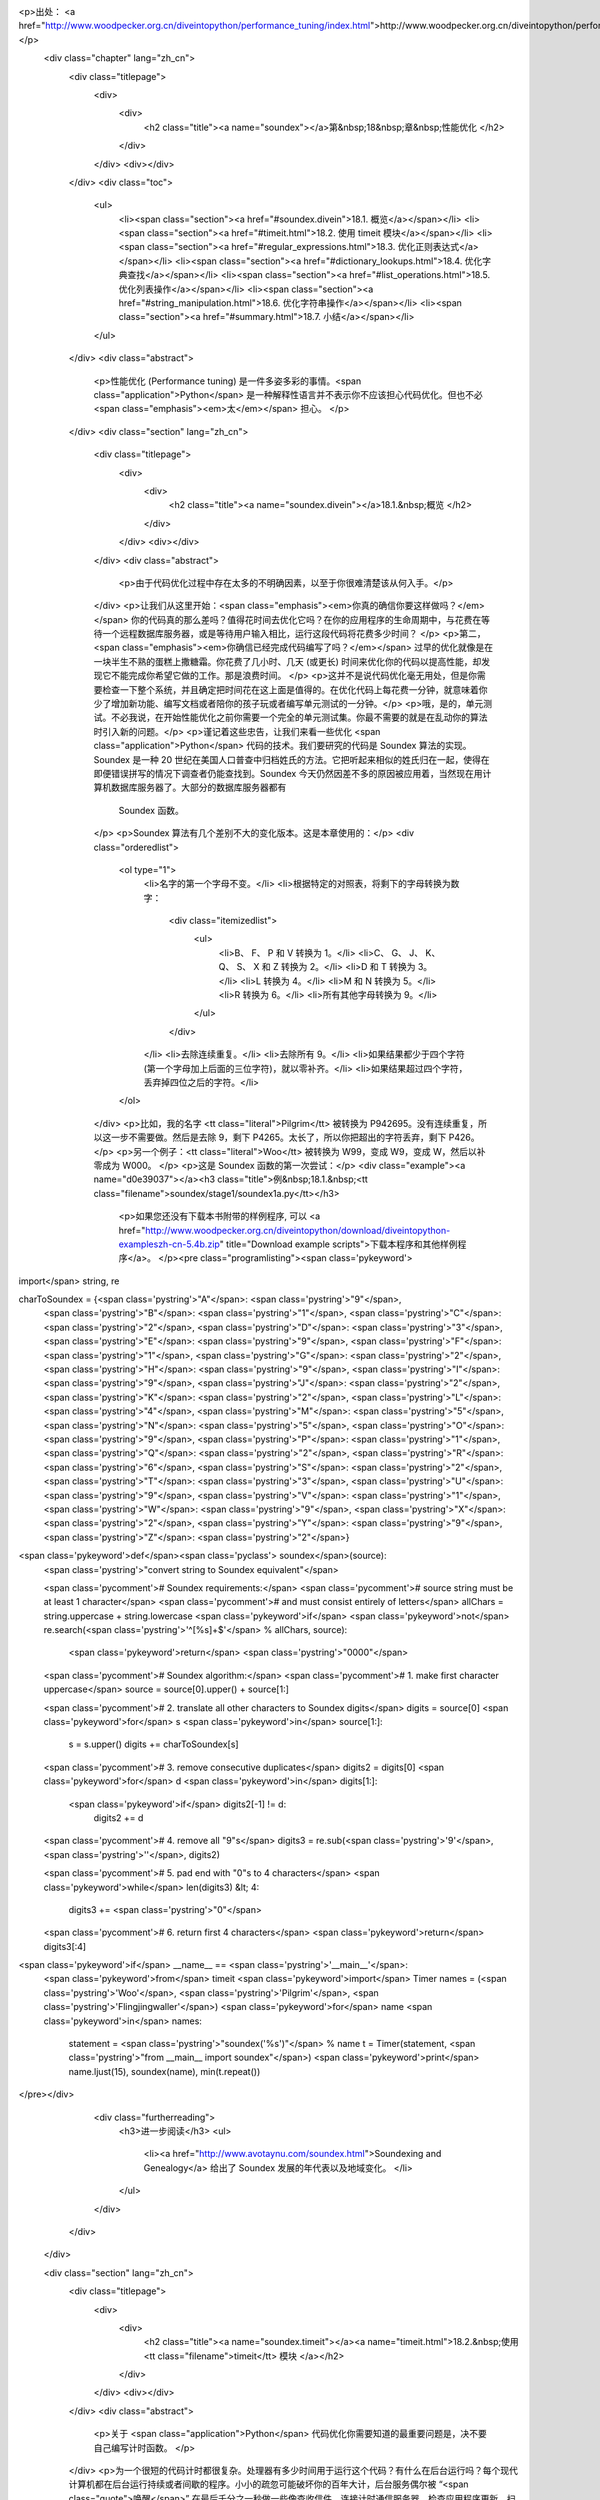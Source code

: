 <p>出处： <a href="http://www.woodpecker.org.cn/diveintopython/performance_tuning/index.html">http://www.woodpecker.org.cn/diveintopython/performance_tuning/index.html</a></p>
      <div class="chapter" lang="zh_cn">
         <div class="titlepage">
            <div>
               <div>
                  <h2 class="title"><a name="soundex"></a>第&nbsp;18&nbsp;章&nbsp;性能优化
                  </h2>
               </div>
            </div>
            <div></div>
         </div>
         <div class="toc">
            <ul>
               <li><span class="section"><a href="#soundex.divein">18.1. 概览</a></span></li>
               <li><span class="section"><a href="#timeit.html">18.2. 使用 timeit 模块</a></span></li>
               <li><span class="section"><a href="#regular_expressions.html">18.3. 优化正则表达式</a></span></li>
               <li><span class="section"><a href="#dictionary_lookups.html">18.4. 优化字典查找</a></span></li>
               <li><span class="section"><a href="#list_operations.html">18.5. 优化列表操作</a></span></li>
               <li><span class="section"><a href="#string_manipulation.html">18.6. 优化字符串操作</a></span></li>
               <li><span class="section"><a href="#summary.html">18.7. 小结</a></span></li>
            </ul>
         </div>
         <div class="abstract">
            <p>性能优化 (Performance tuning) 是一件多姿多彩的事情。<span class="application">Python</span> 是一种解释性语言并不表示你不应该担心代码优化。但也不必<span class="emphasis"><em>太</em></span> 担心。
            </p>
         </div>
         <div class="section" lang="zh_cn">
            <div class="titlepage">
               <div>
                  <div>
                     <h2 class="title"><a name="soundex.divein"></a>18.1.&nbsp;概览
                     </h2>
                  </div>
               </div>
               <div></div>
            </div>
            <div class="abstract">
               <p>由于代码优化过程中存在太多的不明确因素，以至于你很难清楚该从何入手。</p>
            </div>
            <p>让我们从这里开始：<span class="emphasis"><em>你真的确信你要这样做吗？</em></span>  你的代码真的那么差吗？值得花时间去优化它吗？在你的应用程序的生命周期中，与花费在等待一个远程数据库服务器，或是等待用户输入相比，运行这段代码将花费多少时间？
            </p>
            <p>第二，<span class="emphasis"><em>你确信已经完成代码编写了吗？</em></span> 过早的优化就像是在一块半生不熟的蛋糕上撒糖霜。你花费了几小时、几天 (或更长) 时间来优化你的代码以提高性能，却发现它不能完成你希望它做的工作。那是浪费时间。
            </p>
            <p>这并不是说代码优化毫无用处，但是你需要检查一下整个系统，并且确定把时间花在这上面是值得的。在优化代码上每花费一分钟，就意味着你少了增加新功能、编写文档或者陪你的孩子玩或者编写单元测试的一分钟。</p>
            <p>哦，是的，单元测试。不必我说，在开始性能优化之前你需要一个完全的单元测试集。你最不需要的就是在乱动你的算法时引入新的问题。</p>
            <p>谨记着这些忠告，让我们来看一些优化 <span class="application">Python</span> 代码的技术。我们要研究的代码是 Soundex 算法的实现。Soundex 是一种 20 世纪在美国人口普查中归档姓氏的方法。它把听起来相似的姓氏归在一起，使得在即便错误拼写的情况下调查者仍能查找到。Soundex 今天仍然因差不多的原因被应用着，当然现在用计算机数据库服务器了。大部分的数据库服务器都有
               Soundex 函数。
            </p>
            <p>Soundex 算法有几个差别不大的变化版本。这是本章使用的：</p>
            <div class="orderedlist">
               <ol type="1">
                  <li>名字的第一个字母不变。</li>
                  <li>根据特定的对照表，将剩下的字母转换为数字：
                     <div class="itemizedlist">
                        <ul>
                           <li>B、 F、 P 和 V 转换为 1。</li>
                           <li>C、 G、 J、 K、 Q、 S、 X 和 Z 转换为 2。</li>
                           <li>D 和 T 转换为 3。</li>
                           <li>L 转换为 4。</li>
                           <li>M 和 N 转换为 5。</li>
                           <li>R 转换为 6。</li>
                           <li>所有其他字母转换为 9。</li>
                        </ul>
                     </div>
                  </li>
                  <li>去除连续重复。</li>
                  <li>去除所有 9。</li>
                  <li>如果结果都少于四个字符 (第一个字母加上后面的三位字符)，就以零补齐。</li>
                  <li>如果结果超过四个字符，丢弃掉四位之后的字符。</li>
               </ol>
            </div>
            <p>比如，我的名字 <tt class="literal">Pilgrim</tt> 被转换为 P942695。没有连续重复，所以这一步不需要做。然后是去除 9，剩下 P4265。太长了，所以你把超出的字符丢弃，剩下 P426。
            </p>
            <p>另一个例子：<tt class="literal">Woo</tt> 被转换为 W99，变成 W9，变成 W，然后以补零成为 W000。
            </p>
            <p>这是 Soundex 函数的第一次尝试：</p>
            <div class="example"><a name="d0e39037"></a><h3 class="title">例&nbsp;18.1.&nbsp;<tt class="filename">soundex/stage1/soundex1a.py</tt></h3>
               <p>如果您还没有下载本书附带的样例程序, 可以 <a href="http://www.woodpecker.org.cn/diveintopython/download/diveintopython-exampleszh-cn-5.4b.zip" title="Download example scripts">下载本程序和其他样例程序</a>。
               </p><pre class="programlisting"><span class='pykeyword'>
import</span> string, re

charToSoundex = {<span class='pystring'>"A"</span>: <span class='pystring'>"9"</span>,
                 <span class='pystring'>"B"</span>: <span class='pystring'>"1"</span>,
                 <span class='pystring'>"C"</span>: <span class='pystring'>"2"</span>,
                 <span class='pystring'>"D"</span>: <span class='pystring'>"3"</span>,
                 <span class='pystring'>"E"</span>: <span class='pystring'>"9"</span>,
                 <span class='pystring'>"F"</span>: <span class='pystring'>"1"</span>,
                 <span class='pystring'>"G"</span>: <span class='pystring'>"2"</span>,
                 <span class='pystring'>"H"</span>: <span class='pystring'>"9"</span>,
                 <span class='pystring'>"I"</span>: <span class='pystring'>"9"</span>,
                 <span class='pystring'>"J"</span>: <span class='pystring'>"2"</span>,
                 <span class='pystring'>"K"</span>: <span class='pystring'>"2"</span>,
                 <span class='pystring'>"L"</span>: <span class='pystring'>"4"</span>,
                 <span class='pystring'>"M"</span>: <span class='pystring'>"5"</span>,
                 <span class='pystring'>"N"</span>: <span class='pystring'>"5"</span>,
                 <span class='pystring'>"O"</span>: <span class='pystring'>"9"</span>,
                 <span class='pystring'>"P"</span>: <span class='pystring'>"1"</span>,
                 <span class='pystring'>"Q"</span>: <span class='pystring'>"2"</span>,
                 <span class='pystring'>"R"</span>: <span class='pystring'>"6"</span>,
                 <span class='pystring'>"S"</span>: <span class='pystring'>"2"</span>,
                 <span class='pystring'>"T"</span>: <span class='pystring'>"3"</span>,
                 <span class='pystring'>"U"</span>: <span class='pystring'>"9"</span>,
                 <span class='pystring'>"V"</span>: <span class='pystring'>"1"</span>,
                 <span class='pystring'>"W"</span>: <span class='pystring'>"9"</span>,
                 <span class='pystring'>"X"</span>: <span class='pystring'>"2"</span>,
                 <span class='pystring'>"Y"</span>: <span class='pystring'>"9"</span>,
                 <span class='pystring'>"Z"</span>: <span class='pystring'>"2"</span>}

<span class='pykeyword'>def</span><span class='pyclass'> soundex</span>(source):
    <span class='pystring'>"convert string to Soundex equivalent"</span>

    <span class='pycomment'># Soundex requirements:</span>
    <span class='pycomment'># source string must be at least 1 character</span>
    <span class='pycomment'># and must consist entirely of letters</span>
    allChars = string.uppercase + string.lowercase
    <span class='pykeyword'>if</span> <span class='pykeyword'>not</span> re.search(<span class='pystring'>'^[%s]+$'</span> % allChars, source):
        <span class='pykeyword'>return</span> <span class='pystring'>"0000"</span>

    <span class='pycomment'># Soundex algorithm:</span>
    <span class='pycomment'># 1. make first character uppercase</span>
    source = source[0].upper() + source[1:]
    
    <span class='pycomment'># 2. translate all other characters to Soundex digits</span>
    digits = source[0]
    <span class='pykeyword'>for</span> s <span class='pykeyword'>in</span> source[1:]:
        s = s.upper()
        digits += charToSoundex[s]

    <span class='pycomment'># 3. remove consecutive duplicates</span>
    digits2 = digits[0]
    <span class='pykeyword'>for</span> d <span class='pykeyword'>in</span> digits[1:]:
        <span class='pykeyword'>if</span> digits2[-1] != d:
            digits2 += d
        
    <span class='pycomment'># 4. remove all "9"s</span>
    digits3 = re.sub(<span class='pystring'>'9'</span>, <span class='pystring'>''</span>, digits2)
    
    <span class='pycomment'># 5. pad end with "0"s to 4 characters</span>
    <span class='pykeyword'>while</span> len(digits3) &lt; 4:
        digits3 += <span class='pystring'>"0"</span>
        
    <span class='pycomment'># 6. return first 4 characters</span>
    <span class='pykeyword'>return</span> digits3[:4]

<span class='pykeyword'>if</span> __name__ == <span class='pystring'>'__main__'</span>:
    <span class='pykeyword'>from</span> timeit <span class='pykeyword'>import</span> Timer
    names = (<span class='pystring'>'Woo'</span>, <span class='pystring'>'Pilgrim'</span>, <span class='pystring'>'Flingjingwaller'</span>)
    <span class='pykeyword'>for</span> name <span class='pykeyword'>in</span> names:
        statement = <span class='pystring'>"soundex('%s')"</span> % name
        t = Timer(statement, <span class='pystring'>"from __main__ import soundex"</span>)
        <span class='pykeyword'>print</span> name.ljust(15), soundex(name), min(t.repeat())
</pre></div>
            <div class="furtherreading">
               <h3>进一步阅读</h3>
               <ul>
                  <li><a href="http://www.avotaynu.com/soundex.html">Soundexing and Genealogy</a> 给出了 Soundex 发展的年代表以及地域变化。
                  </li>
               </ul>
            </div>
         </div>
      </div>
      
      <div class="section" lang="zh_cn">
         <div class="titlepage">
            <div>
               <div>
                  <h2 class="title"><a name="soundex.timeit"></a><a name="timeit.html">18.2.&nbsp;使用 <tt class="filename">timeit</tt> 模块
                  </a></h2>
               </div>
            </div>
            <div></div>
         </div>
         <div class="abstract">
            <p>关于 <span class="application">Python</span> 代码优化你需要知道的最重要问题是，决不要自己编写计时函数。
            </p>
         </div>
         <p>为一个很短的代码计时都很复杂。处理器有多少时间用于运行这个代码？有什么在后台运行吗？每个现代计算机都在后台运行持续或者间歇的程序。小小的疏忽可能破坏你的百年大计，后台服务偶尔被 “<span class="quote">唤醒</span>” 在最后千分之一秒做一些像查收信件，连接计时通信服务器，检查应用程序更新，扫描病毒，查看是否有磁盘被插入光驱之类很有意义的事。在开始计时测试之前，把一切都关掉，断开网络的连接。再次确定一切都关上后关掉那些不断查看网络是否恢复的服务等等。
         </p>
         <p>接下来是计时框架本身引入的变化因素。<span class="application">Python</span> 解释器是否缓存了方法名的查找？是否缓存代码块的编译结果？正则表达式呢? 你的代码重复运行时有副作用吗？不要忘记，你的工作结果将以比秒更小的单位呈现，你的计时框架中的小错误将会带来不可挽回的结果扭曲。
         </p>
         <p><span class="application">Python</span> 社区有句俗语：“<span class="quote"><span class="application">Python</span> 自己带着电池。</span>” 别自己写计时框架。<span class="application">Python</span> 2.3 具备一个叫做 <tt class="filename">timeit</tt> 的完美计时工具。
         </p>
         <div class="example"><a name="d0e39095"></a><h3 class="title">例&nbsp;18.2.&nbsp;<tt class="filename">timeit</tt> 介绍
            </h3>
            <p>如果您还没有下载本书附带的样例程序, 可以 <a href="http://www.woodpecker.org.cn/diveintopython/download/diveintopython-exampleszh-cn-5.4b.zip" title="Download example scripts">下载本程序和其他样例程序</a>。
            </p><pre class="screen">
<tt class="prompt">&gt;&gt;&gt; </tt><span class="userinput"><span class='pykeyword'>import</span> timeit</span>
<tt class="prompt">&gt;&gt;&gt; </tt><span class="userinput">t = timeit.Timer(<span class='pystring'>"soundex.soundex('Pilgrim')"</span>,</span>
<tt class="prompt">...     </tt><span class="userinput"><span class='pystring'>"import soundex"</span>)</span>   <a name="soundex.timeit.1.1"></a><img src="../images/callouts/1.png" alt="1" border="0" width="12" height="12">
<tt class="prompt">&gt;&gt;&gt; </tt><span class="userinput">t.timeit()</span>              <a name="soundex.timeit.1.2"></a><img src="../images/callouts/2.png" alt="2" border="0" width="12" height="12">
<span class="computeroutput">8.21683733547</span>
<tt class="prompt">&gt;&gt;&gt; </tt><span class="userinput">t.repeat(3, 2000000)</span>    <a name="soundex.timeit.1.3"></a><img src="../images/callouts/3.png" alt="3" border="0" width="12" height="12">
<span class="computeroutput">[16.48319309109, 16.46128984923, 16.44203948912]</span>
</pre><div class="calloutlist">
               
      <div class="section" lang="zh_cn">
         <div class="titlepage">
            <div>
               <div>
                  <h2 class="title"><a name="soundex.stage1"></a><a name="regular_expressions.html">18.3.&nbsp;优化正则表达式
                  </a></h2>
               </div>
            </div>
            <div></div>
         </div>
         <div class="abstract">
            <p> Soundex 函数的第一件事是检查输入是否是一个空字符串。怎样做是最好的方法？</p>
         </div>
         <p>如果你回答 “<span class="quote">正则表达式</span>”，坐在角落里反省你糟糕的直觉。正则表达式几乎永远不是最好的答案，而且应该被尽可能避开。这不仅仅是基于性能考虑，而是因为调试和维护都很困难，当然性能也是个原因。
         </p>
         <p>这是 <tt class="filename">soundex/stage1/soundex1a.py</tt> 检查 <tt class="varname">source</tt> 是否全部由字母构成的一段代码，至少是一个字母 (而不是空字符串)：
         </p>
         <div class="informalexample"><pre class="programlisting">
    allChars = string.uppercase + string.lowercase
    <span class='pykeyword'>if</span> <span class='pykeyword'>not</span> re.search(<span class='pystring'>'^[%s]+$'</span> % allChars, source):
        <span class='pykeyword'>return</span> <span class='pystring'>"0000"</span>
</pre></div>
         <p><tt class="filename">soundex1a.py</tt> 表现如何？为了方便，<tt class="literal">__main__</tt> 部分包含了一段代码：调用 <tt class="filename">timeit</tt> 模块，为三个不同名字分别建立测试，依次测试，并显示每个测试的最短耗时：
         </p>
         <div class="informalexample"><pre class="programlisting"><span class='pykeyword'>
if</span> __name__ == <span class='pystring'>'__main__'</span>:
    <span class='pykeyword'>from</span> timeit <span class='pykeyword'>import</span> Timer
    names = (<span class='pystring'>'Woo'</span>, <span class='pystring'>'Pilgrim'</span>, <span class='pystring'>'Flingjingwaller'</span>)
    <span class='pykeyword'>for</span> name <span class='pykeyword'>in</span> names:
        statement = <span class='pystring'>"soundex('%s')"</span> % name
        t = Timer(statement, <span class='pystring'>"from __main__ import soundex"</span>)
        <span class='pykeyword'>print</span> name.ljust(15), soundex(name), min(t.repeat())
</pre></div>
         <p>那么，应用正则表达式的 <tt class="filename">soundex1a.py</tt> 表现如何呢？
         </p>
         <div class="informalexample"><pre class="screen">
<tt class="prompt">C:\samples\soundex\stage1&gt;</tt><span class="userinput">python soundex1a.py</span>
<span class="computeroutput">Woo             W000 19.3356647283
Pilgrim         P426 24.0772053431
Flingjingwaller F452 35.0463220884</span>
</pre></div>
         <p>正如你预料，名字越长，算法耗时就越长。有几个工作可以令我们减小这个差距 (使函数对于长输入花费较短的相对时间) 但是算法的本质决定它不可能每次运行时间都相同。</p>
         <p>另一点应铭记于心的是，我们测试的是有代表性的名字样本。<tt class="literal">Woo</tt> 是个被缩短到单字符并补零的小样本；<tt class="literal">Pilgrim</tt> 是个夹带着特别字符和忽略字符的平均长度的正常样本；<tt class="literal">Flingjingwaller</tt> 是一个包含连续重复字符并且特别长的样本。其它的测试可能同样有帮助，但它们已经很好地代表了不同的样本范围。
         </p>
         <p>那么那个正则表达式如何呢？嗯，缺乏效率。因为这个表达式测试不止一个范围的字符 (<tt class="literal">A-Z</tt> 的大写范围和 <tt class="literal">a-z</tt> 的小写字母范围)，我们可以使用一个正则表达式的缩写语法。这便是 <tt class="filename">soundex/stage1/soundex1b.py</tt>:
         </p>
         <div class="informalexample"><pre class="programlisting">
    <span class='pykeyword'>if</span> <span class='pykeyword'>not</span> re.search(<span class='pystring'>'^[A-Za-z]+$'</span>, source):
        <span class='pykeyword'>return</span> <span class='pystring'>"0000"</span>
</pre></div>
         <p><tt class="filename">timeit</tt> 显示 <tt class="filename">soundex1b.py</tt> 比 <tt class="filename">soundex1a.py</tt> 稍微快一些，但是没什么令人激动的变化：
         </p>
         <div class="informalexample"><pre class="screen">
<tt class="prompt">C:\samples\soundex\stage1&gt;</tt><span class="userinput">python soundex1b.py</span>
<span class="computeroutput">Woo             W000 17.1361133887
Pilgrim         P426 21.8201693232
Flingjingwaller F452 32.7262294509</span>
</pre></div>
         <p>在 <a href="../refactoring/refactoring.html" title="15.3.&nbsp;重构">第&nbsp;15.3&nbsp;节 “重构”</a> 中我们看到正则表达式可以被编译并在重用时以更快速度获得结果。因为这个正则表达式在函数中每次被调用时都不变化，我们可以编译它一次并使用被编译的版本。这便是 <tt class="filename">soundex/stage1/soundex1c.py</tt>：
         </p>
         <div class="informalexample"><pre class="programlisting">
isOnlyChars = re.compile(<span class='pystring'>'^[A-Za-z]+$'</span>).search
<span class='pykeyword'>def</span><span class='pyclass'> soundex</span>(source):
    <span class='pykeyword'>if</span> <span class='pykeyword'>not</span> isOnlyChars(source):
        <span class='pykeyword'>return</span> <span class='pystring'>"0000"</span>
</pre></div>
         <p><tt class="filename">soundex1c.py</tt> 中使用被编译的正则表达式产生了显著的提速：
         </p>
         <div class="informalexample"><pre class="screen">
<tt class="prompt">C:\samples\soundex\stage1&gt;</tt><span class="userinput">python soundex1c.py</span>
<span class="computeroutput">Woo             W000 14.5348347346
Pilgrim         P426 19.2784703084
Flingjingwaller F452 30.0893873383</span>
</pre></div>
         <p>但是这样的优化是正路吗？这里的逻辑很简单：输入 <tt class="varname">source</tt> 应该是非空，并且需要完全由字母构成。如果编写一个循环查看每个字符并且抛弃正则表达式，是否会更快些？
         </p>
         <p>这便是 <tt class="filename">soundex/stage1/soundex1d.py</tt>：
         </p>
         <div class="informalexample"><pre class="programlisting">
    <span class='pykeyword'>if</span> <span class='pykeyword'>not</span> source:
        <span class='pykeyword'>return</span> <span class='pystring'>"0000"</span>
    <span class='pykeyword'>for</span> c <span class='pykeyword'>in</span> source:
        <span class='pykeyword'>if</span> <span class='pykeyword'>not</span> (<span class='pystring'>'A'</span> &lt;= c &lt;= <span class='pystring'>'Z'</span>) <span class='pykeyword'>and</span> <span class='pykeyword'>not</span> (<span class='pystring'>'a'</span> &lt;= c &lt;= <span class='pystring'>'z'</span>):
            <span class='pykeyword'>return</span> <span class='pystring'>"0000"</span>
</pre></div>
         <p>这个技术在 <tt class="filename">soundex1d.py</tt> 中恰好<span class="emphasis"><em>不及</em></span> 编译后的正则表达式快 (尽管比使用未编译的正则表达式快<sup>[<a name="d0e39400" href="#ftn.d0e39400">14</a>]</sup>)：
         </p>
         <div class="informalexample"><pre class="screen">
<tt class="prompt">C:\samples\soundex\stage1&gt;</tt><span class="userinput">python soundex1d.py</span>
<span class="computeroutput">Woo             W000 15.4065058548
Pilgrim         P426 22.2753567842
Flingjingwaller F452 37.5845122774</span>
</pre></div>
         <p>为什么 <tt class="filename">soundex1d.py</tt> 没能更快？答案来自 <span class="application">Python</span> 的编译本质。正则表达式引擎以 C 语言编写，被编译后则能本能地在你的计算机上运行。另一方面，循环是以 <span class="application">Python</span> 编写，要通过 <span class="application">Python</span> 解释器。尽管循环相对简单，但没能简单到补偿花在代码解释上的时间。正则表达式永远不是正确答案……但例外还是存在的。
         </p>
         <p>恰巧 <span class="application">Python</span> 提供了一个晦涩的字符串方法。你有理由不了解它，因为本书未曾提到它。这个方法便是 <tt class="methodname">isalpha()</tt>，它检查一个字符串是否只包含字母。
         </p>
         <p>这便是 <tt class="filename">soundex/stage1/soundex1e.py</tt>：
         </p>
         <div class="informalexample"><pre class="programlisting">
    <span class='pykeyword'>if</span> (<span class='pykeyword'>not</span> source) <span class='pykeyword'>and</span> (<span class='pykeyword'>not</span> source.isalpha()):
        <span class='pykeyword'>return</span> <span class='pystring'>"0000"</span>
</pre></div>
         <p>在 <tt class="filename">soundex1e.py</tt> 中应用这个特殊方法我们能得到多少好处?  很多。
         </p>
         <div class="informalexample"><pre class="screen">
<tt class="prompt">C:\samples\soundex\stage1&gt;</tt><span class="userinput">python soundex1e.py</span>
<span class="computeroutput">Woo             W000 13.5069504644
Pilgrim         P426 18.2199394057
Flingjingwaller F452 28.9975225902</span>
</pre></div>
         <div class="example"><a name="d0e39467"></a><h3 class="title">例&nbsp;18.3.&nbsp;目前为止最好的结果：<tt class="filename">soundex/stage1/soundex1e.py</tt></h3><pre class="programlisting"><span class='pykeyword'>
import</span> string, re

charToSoundex = {<span class='pystring'>"A"</span>: <span class='pystring'>"9"</span>,
                 <span class='pystring'>"B"</span>: <span class='pystring'>"1"</span>,
                 <span class='pystring'>"C"</span>: <span class='pystring'>"2"</span>,
                 <span class='pystring'>"D"</span>: <span class='pystring'>"3"</span>,
                 <span class='pystring'>"E"</span>: <span class='pystring'>"9"</span>,
                 <span class='pystring'>"F"</span>: <span class='pystring'>"1"</span>,
                 <span class='pystring'>"G"</span>: <span class='pystring'>"2"</span>,
                 <span class='pystring'>"H"</span>: <span class='pystring'>"9"</span>,
                 <span class='pystring'>"I"</span>: <span class='pystring'>"9"</span>,
                 <span class='pystring'>"J"</span>: <span class='pystring'>"2"</span>,
                 <span class='pystring'>"K"</span>: <span class='pystring'>"2"</span>,
                 <span class='pystring'>"L"</span>: <span class='pystring'>"4"</span>,
                 <span class='pystring'>"M"</span>: <span class='pystring'>"5"</span>,
                 <span class='pystring'>"N"</span>: <span class='pystring'>"5"</span>,
                 <span class='pystring'>"O"</span>: <span class='pystring'>"9"</span>,
                 <span class='pystring'>"P"</span>: <span class='pystring'>"1"</span>,
                 <span class='pystring'>"Q"</span>: <span class='pystring'>"2"</span>,
                 <span class='pystring'>"R"</span>: <span class='pystring'>"6"</span>,
                 <span class='pystring'>"S"</span>: <span class='pystring'>"2"</span>,
                 <span class='pystring'>"T"</span>: <span class='pystring'>"3"</span>,
                 <span class='pystring'>"U"</span>: <span class='pystring'>"9"</span>,
                 <span class='pystring'>"V"</span>: <span class='pystring'>"1"</span>,
                 <span class='pystring'>"W"</span>: <span class='pystring'>"9"</span>,
                 <span class='pystring'>"X"</span>: <span class='pystring'>"2"</span>,
                 <span class='pystring'>"Y"</span>: <span class='pystring'>"9"</span>,
                 <span class='pystring'>"Z"</span>: <span class='pystring'>"2"</span>}

<span class='pykeyword'>def</span><span class='pyclass'> soundex</span>(source):
    <span class='pykeyword'>if</span> (<span class='pykeyword'>not</span> source) <span class='pykeyword'>and</span> (<span class='pykeyword'>not</span> source.isalpha()):
        <span class='pykeyword'>return</span> <span class='pystring'>"0000"</span>
    source = source[0].upper() + source[1:]
    digits = source[0]
    <span class='pykeyword'>for</span> s <span class='pykeyword'>in</span> source[1:]:
        s = s.upper()
        digits += charToSoundex[s]
    digits2 = digits[0]
    <span class='pykeyword'>for</span> d <span class='pykeyword'>in</span> digits[1:]:
        <span class='pykeyword'>if</span> digits2[-1] != d:
            digits2 += d
    digits3 = re.sub(<span class='pystring'>'9'</span>, <span class='pystring'>''</span>, digits2)
    <span class='pykeyword'>while</span> len(digits3) &lt; 4:
        digits3 += <span class='pystring'>"0"</span>
    <span class='pykeyword'>return</span> digits3[:4]

<span class='pykeyword'>if</span> __name__ == <span class='pystring'>'__main__'</span>:
    <span class='pykeyword'>from</span> timeit <span class='pykeyword'>import</span> Timer
    names = (<span class='pystring'>'Woo'</span>, <span class='pystring'>'Pilgrim'</span>, <span class='pystring'>'Flingjingwaller'</span>)
    <span class='pykeyword'>for</span> name <span class='pykeyword'>in</span> names:
        statement = <span class='pystring'>"soundex('%s')"</span> % name
        t = Timer(statement, <span class='pystring'>"from __main__ import soundex"</span>)
        <span class='pykeyword'>print</span> name.ljust(15), soundex(name), min(t.repeat())
</pre></div>
         <div class="footnotes">
            <h3 class="footnotetitle">Footnotes</h3>
            <div class="footnote">
               <p><sup>[<a name="ftn.d0e39400" href="#d0e39400">14</a>] </sup>注意 <tt class="filename">soundex1d.py</tt> 在后两个测试点上都比 <tt class="filename">soundex1b.py</tt> 慢，这点与作者所说的矛盾。本章另还有多处出现了正文与测试结果矛盾的地方，每个地方都会用译注加以说明。这个 bug 将在下个版本中得到修正。――译注
               </p>
            </div>
         </div>
      </div>
      
      <div class="section" lang="zh_cn">
         <div class="titlepage">
            <div>
               <div>
                  <h2 class="title"><a name="soundex.stage2"></a><a name="dictionary_lookups.html">18.4.&nbsp;优化字典查找
                  </a></h2>
               </div>
            </div>
            <div></div>
         </div>
         <div class="abstract">
            <p> Soundex 算法的第二步是依照特定规则将字符转换为数字。做到这点最好的方法是什么？</p>
         </div>
         <p>最明显的解决方案是定义一个以单字符为键并以所对应数字为值的字典，以字典查找每个字符。这便是 <tt class="filename">soundex/stage1/soundex1e.py</tt> 中使用的方法 (目前最好的结果)：
         </p>
         <div class="informalexample"><pre class="programlisting">
charToSoundex = {<span class='pystring'>"A"</span>: <span class='pystring'>"9"</span>,
                 <span class='pystring'>"B"</span>: <span class='pystring'>"1"</span>,
                 <span class='pystring'>"C"</span>: <span class='pystring'>"2"</span>,
                 <span class='pystring'>"D"</span>: <span class='pystring'>"3"</span>,
                 <span class='pystring'>"E"</span>: <span class='pystring'>"9"</span>,
                 <span class='pystring'>"F"</span>: <span class='pystring'>"1"</span>,
                 <span class='pystring'>"G"</span>: <span class='pystring'>"2"</span>,
                 <span class='pystring'>"H"</span>: <span class='pystring'>"9"</span>,
                 <span class='pystring'>"I"</span>: <span class='pystring'>"9"</span>,
                 <span class='pystring'>"J"</span>: <span class='pystring'>"2"</span>,
                 <span class='pystring'>"K"</span>: <span class='pystring'>"2"</span>,
                 <span class='pystring'>"L"</span>: <span class='pystring'>"4"</span>,
                 <span class='pystring'>"M"</span>: <span class='pystring'>"5"</span>,
                 <span class='pystring'>"N"</span>: <span class='pystring'>"5"</span>,
                 <span class='pystring'>"O"</span>: <span class='pystring'>"9"</span>,
                 <span class='pystring'>"P"</span>: <span class='pystring'>"1"</span>,
                 <span class='pystring'>"Q"</span>: <span class='pystring'>"2"</span>,
                 <span class='pystring'>"R"</span>: <span class='pystring'>"6"</span>,
                 <span class='pystring'>"S"</span>: <span class='pystring'>"2"</span>,
                 <span class='pystring'>"T"</span>: <span class='pystring'>"3"</span>,
                 <span class='pystring'>"U"</span>: <span class='pystring'>"9"</span>,
                 <span class='pystring'>"V"</span>: <span class='pystring'>"1"</span>,
                 <span class='pystring'>"W"</span>: <span class='pystring'>"9"</span>,
                 <span class='pystring'>"X"</span>: <span class='pystring'>"2"</span>,
                 <span class='pystring'>"Y"</span>: <span class='pystring'>"9"</span>,
                 <span class='pystring'>"Z"</span>: <span class='pystring'>"2"</span>}

<span class='pykeyword'>def</span><span class='pyclass'> soundex</span>(source):
    <span class='pycomment'># ... input check omitted for brevity ...</span>
    source = source[0].upper() + source[1:]
    digits = source[0]
    <span class='pykeyword'>for</span> s <span class='pykeyword'>in</span> source[1:]:
        s = s.upper()
        digits += charToSoundex[s]
</pre></div>
         <p>你已经为 <tt class="filename">soundex1e.py</tt> 计时，这便是其表现：
         </p>
         <div class="informalexample"><pre class="screen">
<tt class="prompt">C:\samples\soundex\stage1&gt;</tt><span class="userinput">python soundex1c.py</span>
<span class="computeroutput">Woo             W000 13.5069504644
Pilgrim         P426 18.2199394057
Flingjingwaller F452 28.9975225902</span>
</pre></div>
         <p>这段代码很直接，但它是最佳解决方案吗？为每个字符分别调用 <tt class="methodname">upper()</tt> 看起来不是很有效率，为整个字符串调用 <tt class="methodname">upper()</tt> 一次可能会好些。
         </p>
         <p>然后是一砖一瓦地建立 <tt class="varname">digits</tt> 字符串。一砖一瓦的建造好像非常欠缺效率。在 <span class="application">Python</span> 内部，解释器需要在循环的每一轮创建一个新的字符串，然后丢弃旧的。
         </p>
         <p>但是，<span class="application">Python</span> 擅长于列表。可以自动地将字符串作为列表来对待。而且使用 <tt class="methodname">join()</tt> 方法可以很容易地将列表合并成字符串。
         </p>
         <p>这便是 <tt class="filename">soundex/stage2/soundex2a.py</tt>，通过 <tt class="literal">map</tt> 和 <tt class="literal">lambda</tt> 把所有字母转换为数字：
         </p>
         <div class="informalexample"><pre class="programlisting"><span class='pykeyword'>
def</span> soundex(source):
    <span class='pycomment'># ...</span>
    source = source.upper()
    digits = source[0] + <span class='pystring'>""</span>.join(map(<span class='pykeyword'>lambda</span> c: charToSoundex[c], source[1:]))
</pre></div>
         <p>太震惊了，<tt class="filename">soundex2a.py</tt> 并不快：
         </p>
         <div class="informalexample"><pre class="screen">
<tt class="prompt">C:\samples\soundex\stage2&gt;</tt><span class="userinput">python soundex2a.py</span>
<span class="computeroutput">Woo             W000 15.0097526362
Pilgrim         P426 19.254806407
Flingjingwaller F452 29.3790847719</span>
</pre></div>
         <p>匿名 <tt class="literal">lambda</tt> 函数的使用耗费掉了从以字符列表替代字符串争取来的时间。
         </p>
         <p><tt class="filename">soundex/stage2/soundex2b.py</tt> 使用了一个列表遍历来替代 <tt class="literal">map</tt> 和 <tt class="literal">lambda</tt>：
         </p>
         <div class="informalexample"><pre class="programlisting">
    source = source.upper()
    digits = source[0] + <span class='pystring'>""</span>.join([charToSoundex[c] <span class='pykeyword'>for</span> c <span class='pykeyword'>in</span> source[1:]])
</pre></div>
         <p>在 <tt class="filename">soundex2b.py</tt> 中使用列表遍历比 <tt class="filename">soundex2a.py</tt> 中使用 <tt class="literal">map</tt> 和 <tt class="literal">lambda</tt> 快，但还没有最初的代码快 (<tt class="filename">soundex1e.py</tt> 中一砖一瓦的构建字符串<sup>[<a name="d0e39596" href="#ftn.d0e39596">15</a>]</sup>)：
         </p>
         <div class="informalexample"><pre class="screen">
<tt class="prompt">C:\samples\soundex\stage2&gt;</tt><span class="userinput">python soundex2b.py</span>
<span class="computeroutput">Woo             W000 13.4221324219
Pilgrim         P426 16.4901234654
Flingjingwaller F452 25.8186157738</span>
</pre></div>
         <p>是时候从本质不同的方法来思考了。字典查找是一个普通目的实现工具。字典的键可以是任意长度的字符串 (或者很多其他数据类型) 但这里我们只和单字符键<span class="emphasis"><em>和</em></span> 单字符值打交道。恰巧 <span class="application">Python</span> 有处理这种情况的特别函数：<tt class="function">string.maketrans</tt> 函数。
         </p>
         <p>这便是 <tt class="filename">soundex/stage2/soundex2c.py</tt>：
         </p>
         <div class="informalexample"><pre class="programlisting">
allChar = string.uppercase + string.lowercase
charToSoundex = string.maketrans(allChar, <span class='pystring'>"91239129922455912623919292"</span> * 2)
<span class='pykeyword'>def</span><span class='pyclass'> soundex</span>(source):
    <span class='pycomment'># ...</span>
    digits = source[0].upper() + source[1:].translate(charToSoundex)
</pre></div>
         <p>这儿在干什么？<tt class="function">string.maketrans</tt> 创建一个两个字符串间的翻译矩阵：第一参数和第二参数。就此而言，第一个参数是字符串 <tt class="literal">ABCDEFGHIJKLMNOPQRSTUVWXYZabcdefghijklmnopqrstuvwxyz</tt>，第二个参数是字符串 <tt class="literal">9123912992245591262391929291239129922455912623919292</tt>。看到其模式了？恰好与我们用冗长的字典构建的模式相同。A 映射到 9，B 映射到 1，C 映射到 2 等等。但它不是一个字典。而是一个你可以通过字符串方法 <tt class="methodname">translate</tt> 使用的特别数据结构。它根据 <tt class="function">string.maketrans</tt> 定义的矩阵将每个字符翻译为对应的数字。
         </p>
         <p><tt class="filename">timeit</tt> 显示 <tt class="filename">soundex2c.py</tt> 比定义字典并对输入进行循环一砖一瓦地构建输出快很多：
         </p>
         <div class="informalexample"><pre class="screen">
<tt class="prompt">C:\samples\soundex\stage2&gt;</tt><span class="userinput">python soundex2c.py</span>
<span class="computeroutput">Woo             W000 11.437645008
Pilgrim         P426 13.2825062962
Flingjingwaller F452 18.5570110168</span>
</pre></div>
         <p>你不可能做得更多了。<span class="application">Python</span> 有一个特殊函数，通过使用它做到了一个和你的工作差不多的事情。就用它并继续吧！
         </p>
         <div class="example"><a name="d0e39676"></a><h3 class="title">例&nbsp;18.4.&nbsp;目前的最佳结果：<tt class="filename">soundex/stage2/soundex2c.py</tt></h3><pre class="programlisting"><span class='pykeyword'>
import</span> string, re

allChar = string.uppercase + string.lowercase
charToSoundex = string.maketrans(allChar, <span class='pystring'>"91239129922455912623919292"</span> * 2)

<span class='pykeyword'>def</span><span class='pyclass'> soundex</span>(source):
    <span class='pykeyword'>if</span> (<span class='pykeyword'>not</span> source) <span class='pykeyword'>or</span> (<span class='pykeyword'>not</span> source.isalpha()):
        <span class='pykeyword'>return</span> <span class='pystring'>"0000"</span>
    digits = source[0].upper() + source[1:].translate(charToSoundex)
    digits2 = digits[0]
    <span class='pykeyword'>for</span> d <span class='pykeyword'>in</span> digits[1:]:
        <span class='pykeyword'>if</span> digits2[-1] != d:
            digits2 += d
    digits3 = re.sub(<span class='pystring'>'9'</span>, <span class='pystring'>''</span>, digits2)
    <span class='pykeyword'>while</span> len(digits3) &lt; 4:
        digits3 += <span class='pystring'>"0"</span>
    <span class='pykeyword'>return</span> digits3[:4]

<span class='pykeyword'>if</span> __name__ == <span class='pystring'>'__main__'</span>:
    <span class='pykeyword'>from</span> timeit <span class='pykeyword'>import</span> Timer
    names = (<span class='pystring'>'Woo'</span>, <span class='pystring'>'Pilgrim'</span>, <span class='pystring'>'Flingjingwaller'</span>)
    <span class='pykeyword'>for</span> name <span class='pykeyword'>in</span> names:
        statement = <span class='pystring'>"soundex('%s')"</span> % name
        t = Timer(statement, <span class='pystring'>"from __main__ import soundex"</span>)
        <span class='pykeyword'>print</span> name.ljust(15), soundex(name), min(t.repeat())
</pre></div>
         <div class="footnotes">
            <h3 class="footnotetitle">Footnotes</h3>
            <div class="footnote">
               <p><sup>[<a name="ftn.d0e39596" href="#d0e39596">15</a>] </sup>事实恰好相反，<tt class="filename">soundex2b.py</tt> 在每个点上都快于 <tt class="filename">soundex1e.py</tt>。――译注
               </p>
            </div>
         </div>
      </div>
      
      <div class="section" lang="zh_cn">
         <div class="titlepage">
            <div>
               <div>
                  <h2 class="title"><a name="soundex.stage3"></a><a name="list_operations.html">18.5.&nbsp;优化列表操作
                  </a></h2>
               </div>
            </div>
            <div></div>
         </div>
         <div class="abstract">
            <p>Soundex 算法的第三步是去除连续重复字符。怎样做是最佳方法？</p>
         </div>
         <p>这里是我们目前在 <tt class="filename">soundex/stage2/soundex2c.py</tt> 中的代码：
         </p>
         <div class="informalexample"><pre class="programlisting">
    digits2 = digits[0]
    <span class='pykeyword'>for</span> d <span class='pykeyword'>in</span> digits[1:]:
        <span class='pykeyword'>if</span> digits2[-1] != d:
            digits2 += d
</pre></div>
         <p>这里是 <tt class="filename">soundex2c.py</tt> 的性能表现：
         </p>
         <div class="informalexample"><pre class="screen">
<tt class="prompt">C:\samples\soundex\stage2&gt;</tt><span class="userinput">python soundex2c.py</span>
<span class="computeroutput">Woo             W000 11.437645008
Pilgrim         P426 13.2825062962
Flingjingwaller F452 18.5570110168</span>
</pre></div>
         <p>第一件事是考虑，考察在循环的每一轮都检查 <tt class="varname">digits[-1]</tt> 是否有效率。列表索引代价大吗？如果把上一个数字存在另外的变量中以便检查是否会获益？
         </p>
         <p>这里的 <tt class="filename">soundex/stage3/soundex3a.py</tt> 将回答这个问题：
         </p>
         <div class="informalexample"><pre class="programlisting">
    digits2 = <span class='pystring'>''</span>
    last_digit = <span class='pystring'>''</span>
    <span class='pykeyword'>for</span> d <span class='pykeyword'>in</span> digits:
        <span class='pykeyword'>if</span> d != last_digit:
            digits2 += d
            last_digit = d
</pre></div>
         <p><tt class="filename">soundex3a.py</tt> 并不比 <tt class="filename">soundex2c.py</tt> 运行得快多少，而且甚至可能更会慢些 (差异还没有大到可以确信这一点)：
         </p>
         <div class="informalexample"><pre class="screen">
<tt class="prompt">C:\samples\soundex\stage3&gt;</tt><span class="userinput">python soundex3a.py</span>
<span class="computeroutput">Woo             W000 11.5346048171
Pilgrim         P426 13.3950636184
Flingjingwaller F452 18.6108927252</span>
</pre></div>
         <p>为什么 <tt class="filename">soundex3a.py</tt> 不更快呢？其实 <span class="application">Python</span> 的索引功能恰恰很有效。重复使用 <tt class="varname">digits2[-1]</tt> 根本没什么问题。另一方面，手工保留上一个数字意味着我们每存储一个数字都要为<span class="emphasis"><em>两个</em></span> 变量赋值，这便抹杀了我们避开索引查找所带来的微小好处。
         </p>
         <p>让我们从本质上不同的方法来思考。如果可以把字符串当作字符列表来对待，那么使用列表遍历遍寻列表便成为可能。问题是代码需要使用列表中的上一个字符，而且使用列表遍历做到这一点并不容易。</p>
         <p>但是，使用内建的 <tt class="function">range()</tt> 函数创建一个索引数字构成的列表是可以的。使用这些索引数字一步步搜索列表并拿出与前面不同的字符。这样将使你得到一个字符串列表，使用字符串方法 <tt class="methodname">join()</tt> 便可重建字符串。
         </p>
         <p>这便是 <tt class="filename">soundex/stage3/soundex3b.py</tt>：
         </p>
         <div class="informalexample"><pre class="programlisting">
    digits2 = <span class='pystring'>""</span>.join([digits[i] <span class='pykeyword'>for</span> i <span class='pykeyword'>in</span> range(len(digits))
                       <span class='pykeyword'>if</span> i == 0 <span class='pykeyword'>or</span> digits[i-1] != digits[i]])
</pre></div>
         <p>这样快了吗？一个字，否。</p>
         <div class="informalexample"><pre class="screen">
<tt class="prompt">C:\samples\soundex\stage3&gt;</tt><span class="userinput">python soundex3b.py</span>
<span class="computeroutput">Woo             W000 14.2245271396
Pilgrim         P426 17.8337165757
Flingjingwaller F452 25.9954005327</span>
</pre></div>
         <p>有可能因为目前的这些方法都是 “<span class="quote">字符串中心化</span>” 的。<span class="application">Python</span> 可以通过一个命令把一个字符串转化为一个字符列表：<tt class="function">list('abc')</tt> 返回 <tt class="literal">['a', 'b', 'c']</tt>。更进一步，列表可以被很快地<span class="emphasis"><em>就地</em></span> 改变。与其一砖一瓦地建造一个新的列表 (或者字符串)，为什么不选择操作列表的元素呢？
         </p>
         <p>这便是 <tt class="filename">soundex/stage3/soundex3c.py</tt>，就地修改列表去除连续重复元素：
         </p>
         <div class="informalexample"><pre class="programlisting">
    digits = list(source[0].upper() + source[1:].translate(charToSoundex))
    i=0
    <span class='pykeyword'>for</span> item <span class='pykeyword'>in</span> digits:
        <span class='pykeyword'>if</span> item==digits[i]: <span class='pykeyword'>continue</span>
        i+=1
        digits[i]=item
    <span class='pykeyword'>del</span> digits[i+1:]
    digits2 = <span class='pystring'>""</span>.join(digits)
</pre></div>
         <p>这比 <tt class="filename">soundex3a.py</tt> 或 <tt class="filename">soundex3b.py</tt> 快吗？不，实际上这是目前最慢的一种方法<sup>[<a name="d0e39824" href="#ftn.d0e39824">16</a>]</sup>：
         </p>
         <div class="informalexample"><pre class="screen">
<tt class="prompt">C:\samples\soundex\stage3&gt;</tt><span class="userinput">python soundex3c.py</span>
<span class="computeroutput">Woo             W000 14.1662554878
Pilgrim         P426 16.0397885765
Flingjingwaller F452 22.1789341942</span>
</pre></div>
         <p>我们在这儿除了试用了几种 “<span class="quote">聪明</span>” 的技术，根本没有什么进步。到目前为止最快的方法就是最直接的原始方法 (<tt class="filename">soundex2c.py</tt>)。有时候聪明未必有回报。
         </p>
         <div class="example"><a name="d0e39852"></a><h3 class="title">例&nbsp;18.5.&nbsp;目前的最佳结果：<tt class="filename">soundex/stage2/soundex2c.py</tt></h3><pre class="programlisting"><span class='pykeyword'>
import</span> string, re

allChar = string.uppercase + string.lowercase
charToSoundex = string.maketrans(allChar, <span class='pystring'>"91239129922455912623919292"</span> * 2)

<span class='pykeyword'>def</span><span class='pyclass'> soundex</span>(source):
    <span class='pykeyword'>if</span> (<span class='pykeyword'>not</span> source) <span class='pykeyword'>or</span> (<span class='pykeyword'>not</span> source.isalpha()):
        <span class='pykeyword'>return</span> <span class='pystring'>"0000"</span>
    digits = source[0].upper() + source[1:].translate(charToSoundex)
    digits2 = digits[0]
    <span class='pykeyword'>for</span> d <span class='pykeyword'>in</span> digits[1:]:
        <span class='pykeyword'>if</span> digits2[-1] != d:
            digits2 += d
    digits3 = re.sub(<span class='pystring'>'9'</span>, <span class='pystring'>''</span>, digits2)
    <span class='pykeyword'>while</span> len(digits3) &lt; 4:
        digits3 += <span class='pystring'>"0"</span>
    <span class='pykeyword'>return</span> digits3[:4]

<span class='pykeyword'>if</span> __name__ == <span class='pystring'>'__main__'</span>:
    <span class='pykeyword'>from</span> timeit <span class='pykeyword'>import</span> Timer
    names = (<span class='pystring'>'Woo'</span>, <span class='pystring'>'Pilgrim'</span>, <span class='pystring'>'Flingjingwaller'</span>)
    <span class='pykeyword'>for</span> name <span class='pykeyword'>in</span> names:
        statement = <span class='pystring'>"soundex('%s')"</span> % name
        t = Timer(statement, <span class='pystring'>"from __main__ import soundex"</span>)
        <span class='pykeyword'>print</span> name.ljust(15), soundex(name), min(t.repeat())
</pre></div>
         <div class="footnotes">
            <h3 class="footnotetitle">Footnotes</h3>
            <div class="footnote">
               <p><sup>[<a name="ftn.d0e39824" href="#d0e39824">16</a>] </sup><tt class="filename">soundex3c.py</tt> 比 <tt class="filename">soundex3b.py</tt> 快。――译注
               </p>
            </div>
         </div>
      </div>
      
      <div class="section" lang="zh_cn">
         <div class="titlepage">
            <div>
               <div>
                  <h2 class="title"><a name="soundex.stage4"></a><a name="string_manipulation.html">18.6.&nbsp;优化字符串操作
                  </a></h2>
               </div>
            </div>
            <div></div>
         </div>
         <div class="abstract">
            <p>Soundex 算法的最后一步是对短结果补零和截短长结果。最佳的做法是什么？</p>
         </div>
         <p>这是目前在 <tt class="filename">soundex/stage2/soundex2c.py</tt> 中的做法：
         </p>
         <div class="informalexample"><pre class="programlisting">
    digits3 = re.sub(<span class='pystring'>'9'</span>, <span class='pystring'>''</span>, digits2)
    <span class='pykeyword'>while</span> len(digits3) &lt; 4:
        digits3 += <span class='pystring'>"0"</span>
    <span class='pykeyword'>return</span> digits3[:4]
</pre></div>
         <p>这里是 <tt class="filename">soundex2c.py</tt> 的表现：
         </p>
         <div class="informalexample"><pre class="screen">
<tt class="prompt">C:\samples\soundex\stage2&gt;</tt><span class="userinput">python soundex2c.py</span>
<span class="computeroutput">Woo             W000 12.6070768771
Pilgrim         P426 14.4033353401
Flingjingwaller F452 19.7774882003</span>
</pre></div>
         <p>思考的第一件事是以循环取代正则表达式。这里的代码来自 <tt class="filename">soundex/stage4/soundex4a.py</tt>：
         </p>
         <div class="informalexample"><pre class="programlisting">
    digits3 = <span class='pystring'>''</span>
    <span class='pykeyword'>for</span> d <span class='pykeyword'>in</span> digits2:
        <span class='pykeyword'>if</span> d != <span class='pystring'>'9'</span>:
            digits3 += d
</pre></div>
         <p><tt class="filename">soundex4a.py</tt> 快了吗？是的：
         </p>
         <div class="informalexample"><pre class="screen">
<tt class="prompt">C:\samples\soundex\stage4&gt;</tt><span class="userinput">python soundex4a.py</span>
<span class="computeroutput">Woo             W000 6.62865531792
Pilgrim         P426 9.02247576158
Flingjingwaller F452 13.6328416042</span>
</pre></div>
         <p>但是，等一下。一个从字符串去除字符的循环？我们可以用一个简单的字符串方法做到。这便是  <tt class="filename">soundex/stage4/soundex4b.py</tt>：
         </p>
         <div class="informalexample"><pre class="programlisting">
    digits3 = digits2.replace(<span class='pystring'>'9'</span>, <span class='pystring'>''</span>)
</pre></div>
         <p><tt class="filename">soundex4b.py</tt> 快了吗？这是个有趣的问题，它取决输入值：
         </p>
         <div class="informalexample"><pre class="screen">
<tt class="prompt">C:\samples\soundex\stage4&gt;</tt><span class="userinput">python soundex4b.py</span>
<span class="computeroutput">Woo             W000 6.75477414029
Pilgrim         P426 7.56652144337
Flingjingwaller F452 10.8727729362</span>
</pre></div>
         <p><tt class="filename">soundex4b.py</tt> 中的字符串方法对于大多数名字比循环快，但是对于短小的情况 (很短的名字) 却比 <tt class="filename">soundex4a.py</tt> 略微慢些。性能优化并不总是一致的，对于一个情况快些，却可能对另外一些情况慢些。就此而言，大多数情况将会从改变中获益，所以就改吧，但是别忘了原则。
         </p>
         <p>最后仍很重要的是，让我们检测算法的最后两步：以零补齐短结果和截短超过四字符的长结果。你在  <tt class="filename">soundex4b.py</tt> 中看到的代码就是做这个工作的，但是太没效率了。看一下 <tt class="filename">soundex/stage4/soundex4c.py</tt> 找出原因：
         </p>
         <div class="informalexample"><pre class="programlisting">
    digits3 += <span class='pystring'>'000'</span>
    <span class='pykeyword'>return</span> digits3[:4]
</pre></div>
         <p>我们为什么需要一个 <tt class="literal">while</tt> 循环来补齐结果？我们早就知道我们需要把结果截成四字符，并且我们知道我们已经有了至少一个字符 (直接从 <tt class="varname">source</tt> 中拿过来的起始字符)。这意味着我们可以仅仅在输出的结尾添加三个零，然后截断它。不要害怕重新理解问题，从不太一样的角度看问题可以获得简单的解决方案。
         </p>
         <p>我们丢弃 <tt class="literal">while</tt> 循环后从 <tt class="filename">soundex4c.py</tt> 中获得怎样的速度？太明显了：
         </p>
         <div class="informalexample"><pre class="screen">
<tt class="prompt">C:\samples\soundex\stage4&gt;</tt><span class="userinput">python soundex4c.py</span>
<span class="computeroutput">Woo             W000 4.89129791636
Pilgrim         P426 7.30642134685
Flingjingwaller F452 10.689832367</span>
</pre></div>
         <p>最后，还有一件事可以令这三行运行得更快：你可以把它们合并为一行。看一眼 <tt class="filename">soundex/stage4/soundex4d.py</tt>：
         </p>
         <div class="informalexample"><pre class="programlisting">
    <span class='pykeyword'>return</span> (digits2.replace(<span class='pystring'>'9'</span>, <span class='pystring'>''</span>) + <span class='pystring'>'000'</span>)[:4]
</pre></div>
         <p>在 <tt class="filename">soundex4d.py</tt> 中把所有代码放在一行可以比 <tt class="filename">soundex4c.py</tt> 稍微快那么一点：
         </p>
         <div class="informalexample"><pre class="screen">
<tt class="prompt">C:\samples\soundex\stage4&gt;</tt><span class="userinput">python soundex4d.py</span>
<span class="computeroutput">Woo             W000 4.93624105857
Pilgrim         P426 7.19747593619
Flingjingwaller F452 10.5490700634</span>
</pre></div>
         <p>它非常难懂，而且优化也不明显。这值得吗？我希望你有很好的见解。性能并不是一切。你在优化方面的努力应该与程序的可读性和可维护性相平衡。</p>
      </div>
      
      <div class="section" lang="zh_cn">
         <div class="titlepage">
            <div>
               <div>
                  <h2 class="title"><a name="soundex.summary"></a><a name="summary.html">18.7.&nbsp;小结
                  </a></h2>
               </div>
            </div>
            <div></div>
         </div>
         <div class="abstract">
            <p>这一章展示了性能优化的几个重要方面，这里是就 <span class="application">Python</span> 而言，但它们却普遍适用。
            </p>
         </div>
         <div class="itemizedlist">
            <ul>
               <li>如果你要在正则表达式和编写循环间抉择，选择正则表达式。正则表达式因其是以 C 语言编译的可以本能地在你的计算机上运行，你的循环却以 <span class="application">Python</span> 编写需要通过 <span class="application">Python</span> 解释器运行。
               </li>
               <li>如果你需要在正则表达式和字符串方法间抉择，选择字符串方法。它们都是以 C 编译的，所以选取简单的。</li>
               <li>字典查找的通常应用很快，但是 <tt class="function">string.maketrans</tt> 之类的特殊函数和 <tt class="methodname">isalpha()</tt> 之类的字符串方法更快。如果 <span class="application">Python</span> 有定制方法给你用，就使它吧！
               </li>
               <li>别太聪明了。有时一些明显的算法是最快的。</li>
               <li>不要太迷恋性能优化，性能并不是一切。</li>
            </ul>
         </div>
         <p>最后一点太重要了，这章中你令这个程序提速三倍并且令百万次的调用节省 20 秒。太棒了！现在思考一下：在那百万次的函数调用中，有多少秒花在周边应用程序等待数据库连接？花在磁盘输入/输出上？花在等待用户输入上？不要在过度优化算法上花时间，从而忽略了其它地方可以做的明显改进。开发你编写运行良好的
            <span class="application">Python</span> 代码的直觉，如果发现明显的失误则修正它们，并不对其它部分过分操作。
         </p>
      </div>
      
